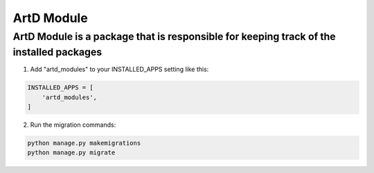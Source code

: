ArtD Module
=============
ArtD Module is a package that is responsible for keeping track of the installed packages
-----------------------------------------------------------------------------------------
1. Add "artd_modules" to your INSTALLED_APPS setting like this:

.. code-block:: python

    INSTALLED_APPS = [
        'artd_modules',
    ]


2. Run the migration commands:
   
.. code-block::
    
        python manage.py makemigrations
        python manage.py migrate